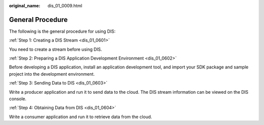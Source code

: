 :original_name: dis_01_0009.html

.. _dis_01_0009:

General Procedure
=================

The following is the general procedure for using DIS:

:ref:`Step 1: Creating a DIS Stream <dis_01_0601>`

You need to create a stream before using DIS.

:ref:`Step 2: Preparing a DIS Application Development Environment <dis_01_0602>`

Before developing a DIS application, install an application development tool, and import your SDK package and sample project into the development environment.

:ref:`Step 3: Sending Data to DIS <dis_01_0603>`

Write a producer application and run it to send data to the cloud. The DIS stream information can be viewed on the DIS console.

:ref:`Step 4: Obtaining Data from DIS <dis_01_0604>`

Write a consumer application and run it to retrieve data from the cloud.
